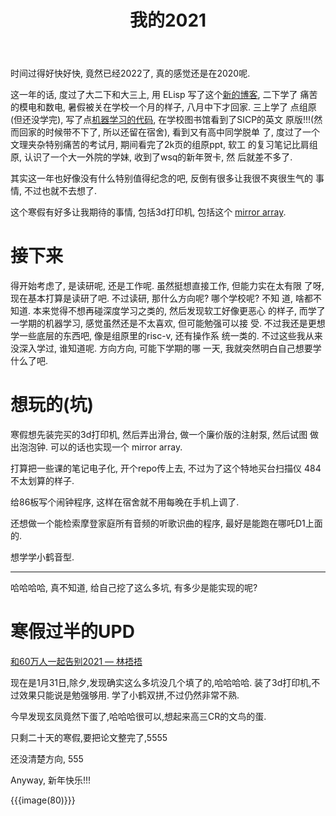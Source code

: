#+title: 我的2021
#+options: toc:nil num:nil

时间过得好快好快, 竟然已经2022了, 真的感觉还是在2020呢.

这一年的话, 度过了大二下和大三上, 用 ELisp 写了这个[[http:/blog/index.org][新的博客]], 二下学了
痛苦的模电和数电, 暑假被关在学校一个月的样子, 八月中下才回家. 三上学了
点组原(但还没学完), 写了点[[https://github.com/thebesttv/machine-learning][机器学习的代码]], 在学校图书馆看到了SICP的英文
原版!!!(然而回家的时候带不下了, 所以还留在宿舍), 看到又有高中同学脱单
了, 度过了一个文理夹杂特别痛苦的考试月, 期间看完了2k页的组原ppt, 软工
的复习笔记比肩组原, 认识了一个大一外院的学妹, 收到了wsq的新年贺卡, 然
后就差不多了.

其实这一年也好像没有什么特别值得纪念的吧, 反倒有很多让我很不爽很生气的
事情, 不过也就不去想了.

这个寒假有好多让我期待的事情, 包括3d打印机, 包括这个 [[https://github.com/bencbartlett/3D-printed-mirror-array][mirror array]].

* 接下来

得开始考虑了, 是读研呢, 还是工作呢. 虽然挺想直接工作, 但能力实在太有限
了呀, 现在基本打算是读研了吧. 不过读研, 那什么方向呢? 哪个学校呢? 不知
道, 啥都不知道. 本来觉得不想再碰深度学习之类的, 然后发现软工好像更恶心
的样子, 而学了一学期的机器学习, 感觉虽然还是不太喜欢, 但可能勉强可以接
受.  不过我还是更想学一些底层的东西吧, 像是组原里的risc-v, 还有操作系
统一类的. 不过这些我从来没深入学过, 谁知道呢. 方向方向, 可能下学期的哪
一天, 我就突然明白自己想要学什么了吧.

* 想玩的(坑)

寒假想先装完买的3d打印机, 然后弄出滑台, 做一个廉价版的注射泵, 然后试图
做出泡泡钟. 可以的话也实现一个 mirror array.

打算把一些课的笔记电子化, 开个repo传上去, 不过为了这个特地买台扫描仪
484不太划算的样子.

给86板写个闹钟程序, 这样在宿舍就不用每晚在手机上调了.

还想做一个能检索摩登家庭所有音频的听歌识曲的程序, 最好是能跑在哪吒D1上面的.

想学学小鹤音型.

-----

哈哈哈哈, 真不知道, 给自己挖了这么多坑, 有多少是能实现的呢?

* 寒假过半的UPD

[[https://www.bilibili.com/video/BV1BL4y1W7FT][和60万人一起告别2021 --- 林捂捂]]

现在是1月31日,除夕,发现确实这么多坑没几个填了的,哈哈哈哈.
装了3d打印机,不过效果只能说是勉强够用.
学了小鹤双拼,不过仍然非常不熟.

今早发现玄凤竟然下蛋了,哈哈哈很可以,想起来高三CR的文鸟的蛋.

只剩二十天的寒假,要把论文整完了,5555

还没清楚方向, 555

Anyway, 新年快乐!!!

{{{image(80)}}}
[[./my-2021/new-year.jpg]]
